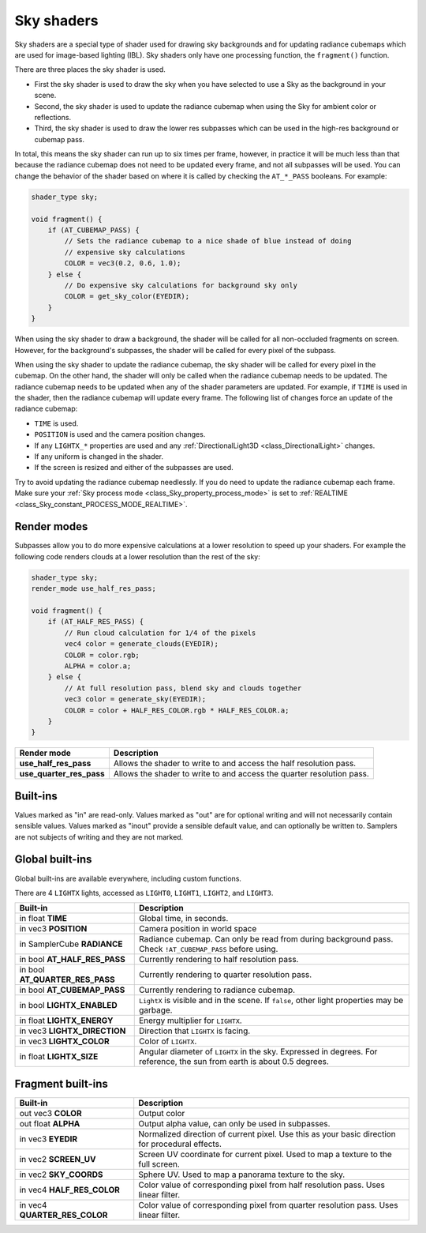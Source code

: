 .. _doc_sky_shader:

Sky shaders
===========

Sky shaders are a special type of shader used for drawing sky backgrounds
and for updating radiance cubemaps which are used for image-based lighting
(IBL). Sky shaders only have one processing function, the ``fragment()`` 
function.

There are three places the sky shader is used.

* First the sky shader is used to draw the sky when you have selected to use 
  a Sky as the background in your scene. 
* Second, the sky shader is used to update the radiance cubemap
  when using the Sky for ambient color or reflections. 
* Third, the sky shader is used to draw the lower res subpasses which can be
  used in the high-res background or cubemap pass. 

In total, this means the sky shader can run up
to six times per frame, however, in practice it will be much less than that
because the radiance cubemap does not need to be updated every frame, and 
not all subpasses will be used. You can change the behavior of the shader
based on where it is called by checking the ``AT_*_PASS`` booleans. For
example:

.. code-block:: glsl

    shader_type sky;

    void fragment() {
        if (AT_CUBEMAP_PASS) {
            // Sets the radiance cubemap to a nice shade of blue instead of doing 
            // expensive sky calculations
            COLOR = vec3(0.2, 0.6, 1.0);
        } else {
            // Do expensive sky calculations for background sky only
            COLOR = get_sky_color(EYEDIR);
        }
    }


When using the sky shader to draw a background, the shader will be called for
all non-occluded fragments on screen. However, for the background's
subpasses, the shader will be called for every pixel of the subpass.

When using the sky shader to update the radiance cubemap, the sky shader 
will be called for every pixel in the cubemap. On the other hand, the shader
will only be called when the radiance cubemap needs to be updated. The radiance 
cubemap needs to be updated when any of the shader parameters are updated. 
For example, if ``TIME`` is used in the shader, then the radiance cubemap
will update every frame. The following list of changes force an update of
the radiance cubemap:

* ``TIME`` is used. 
* ``POSITION`` is used and the camera position changes.
* If any ``LIGHTX_*`` properties are used and any
  :ref:`DirectionalLight3D <class_DirectionalLight>` changes.
* If any uniform is changed in the shader.
* If the screen is resized and either of the subpasses are used.

Try to avoid updating the radiance cubemap needlessly. If you do need to
update the radiance cubemap each frame. Make sure your 
:ref:`Sky process mode <class_Sky_property_process_mode>` is set to
:ref:`REALTIME <class_Sky_constant_PROCESS_MODE_REALTIME>`.

Render modes
^^^^^^^^^^^^

Subpasses allow you to do more expensive calculations at a lower resolution
to speed up your shaders. For example the following code renders clouds at
a lower resolution than the rest of the sky:

.. code-block:: glsl

    shader_type sky;
    render_mode use_half_res_pass;

    void fragment() {
        if (AT_HALF_RES_PASS) {
            // Run cloud calculation for 1/4 of the pixels
            vec4 color = generate_clouds(EYEDIR);
            COLOR = color.rgb;
            ALPHA = color.a;
        } else { 
            // At full resolution pass, blend sky and clouds together
            vec3 color = generate_sky(EYEDIR);
            COLOR = color + HALF_RES_COLOR.rgb * HALF_RES_COLOR.a;
        }
    }

+---------------------------------+----------------------------------------------------------------------+
| Render mode                     | Description                                                          |
+=================================+======================================================================+
| **use_half_res_pass**           | Allows the shader to write to and access the half resolution pass.   |
+---------------------------------+----------------------------------------------------------------------+
| **use_quarter_res_pass**        | Allows the shader to write to and access the quarter resolution pass.|
+---------------------------------+----------------------------------------------------------------------+

Built-ins
^^^^^^^^^

Values marked as "in" are read-only. Values marked as "out" are for optional writing and will 
not necessarily contain sensible values. Values marked as "inout" provide a sensible default 
value, and can optionally be written to. Samplers are not subjects of writing and they are 
not marked.

Global built-ins
^^^^^^^^^^^^^^^^

Global built-ins are available everywhere, including custom functions.

There are 4 ``LIGHTX`` lights, accessed as ``LIGHT0``, ``LIGHT1``, ``LIGHT2``, and ``LIGHT3``.


+---------------------------------+--------------------------------------------------------------------------------------------------------------------------+
| Built-in                        | Description                                                                                                              |
+=================================+==========================================================================================================================+
| in float **TIME**               | Global time, in seconds.                                                                                                 |
+---------------------------------+--------------------------------------------------------------------------------------------------------------------------+
| in vec3 **POSITION**            | Camera position in world space                                                                                           |
+---------------------------------+--------------------------------------------------------------------------------------------------------------------------+
| in SamplerCube **RADIANCE**     | Radiance cubemap. Can only be read from during background pass. Check ``!AT_CUBEMAP_PASS`` before using.                 |
+---------------------------------+--------------------------------------------------------------------------------------------------------------------------+
| in bool **AT_HALF_RES_PASS**    | Currently rendering to half resolution pass.                                                                             |
+---------------------------------+--------------------------------------------------------------------------------------------------------------------------+
| in bool **AT_QUARTER_RES_PASS** | Currently rendering to quarter resolution pass.                                                                          |
+---------------------------------+--------------------------------------------------------------------------------------------------------------------------+
| in bool **AT_CUBEMAP_PASS**     | Currently rendering to radiance cubemap.                                                                                 |
+---------------------------------+--------------------------------------------------------------------------------------------------------------------------+
| in bool **LIGHTX_ENABLED**      | ``LightX`` is visible and in the scene. If ``false``, other light properties may be garbage.                             |
+---------------------------------+--------------------------------------------------------------------------------------------------------------------------+
| in float **LIGHTX_ENERGY**      | Energy multiplier for ``LIGHTX``.                                                                                        |
+---------------------------------+--------------------------------------------------------------------------------------------------------------------------+
| in vec3 **LIGHTX_DIRECTION**    | Direction that ``LIGHTX`` is facing.                                                                                     |
+---------------------------------+--------------------------------------------------------------------------------------------------------------------------+
| in vec3 **LIGHTX_COLOR**        | Color of ``LIGHTX``.                                                                                                     |
+---------------------------------+--------------------------------------------------------------------------------------------------------------------------+
| in float **LIGHTX_SIZE**        | Angular diameter of ``LIGHTX`` in the sky. Expressed in degrees. For reference, the sun from earth is about 0.5 degrees. |
+---------------------------------+--------------------------------------------------------------------------------------------------------------------------+

Fragment built-ins
^^^^^^^^^^^^^^^^^^

+---------------------------------+-------------------------------------------------------------------------------------------------+
| Built-in                        | Description                                                                                     |
+=================================+=================================================================================================+
| out vec3 **COLOR**              | Output color                                                                                    |
+---------------------------------+-------------------------------------------------------------------------------------------------+
| out float **ALPHA**             | Output alpha value, can only be used in subpasses.                                              |
+---------------------------------+-------------------------------------------------------------------------------------------------+
| in vec3 **EYEDIR**              | Normalized direction of current pixel. Use this as your basic direction for procedural effects. |
+---------------------------------+-------------------------------------------------------------------------------------------------+
| in vec2 **SCREEN_UV**           | Screen UV coordinate for current pixel. Used to map a texture to the full screen.               |
+---------------------------------+-------------------------------------------------------------------------------------------------+
| in vec2 **SKY_COORDS**          | Sphere UV. Used to map a panorama texture to the sky.                                           |
+---------------------------------+-------------------------------------------------------------------------------------------------+
| in vec4 **HALF_RES_COLOR**      | Color value of corresponding pixel from half resolution pass. Uses linear filter.               |
+---------------------------------+-------------------------------------------------------------------------------------------------+
| in vec4 **QUARTER_RES_COLOR**   | Color value of corresponding pixel from quarter resolution pass. Uses linear filter.            |
+---------------------------------+-------------------------------------------------------------------------------------------------+
